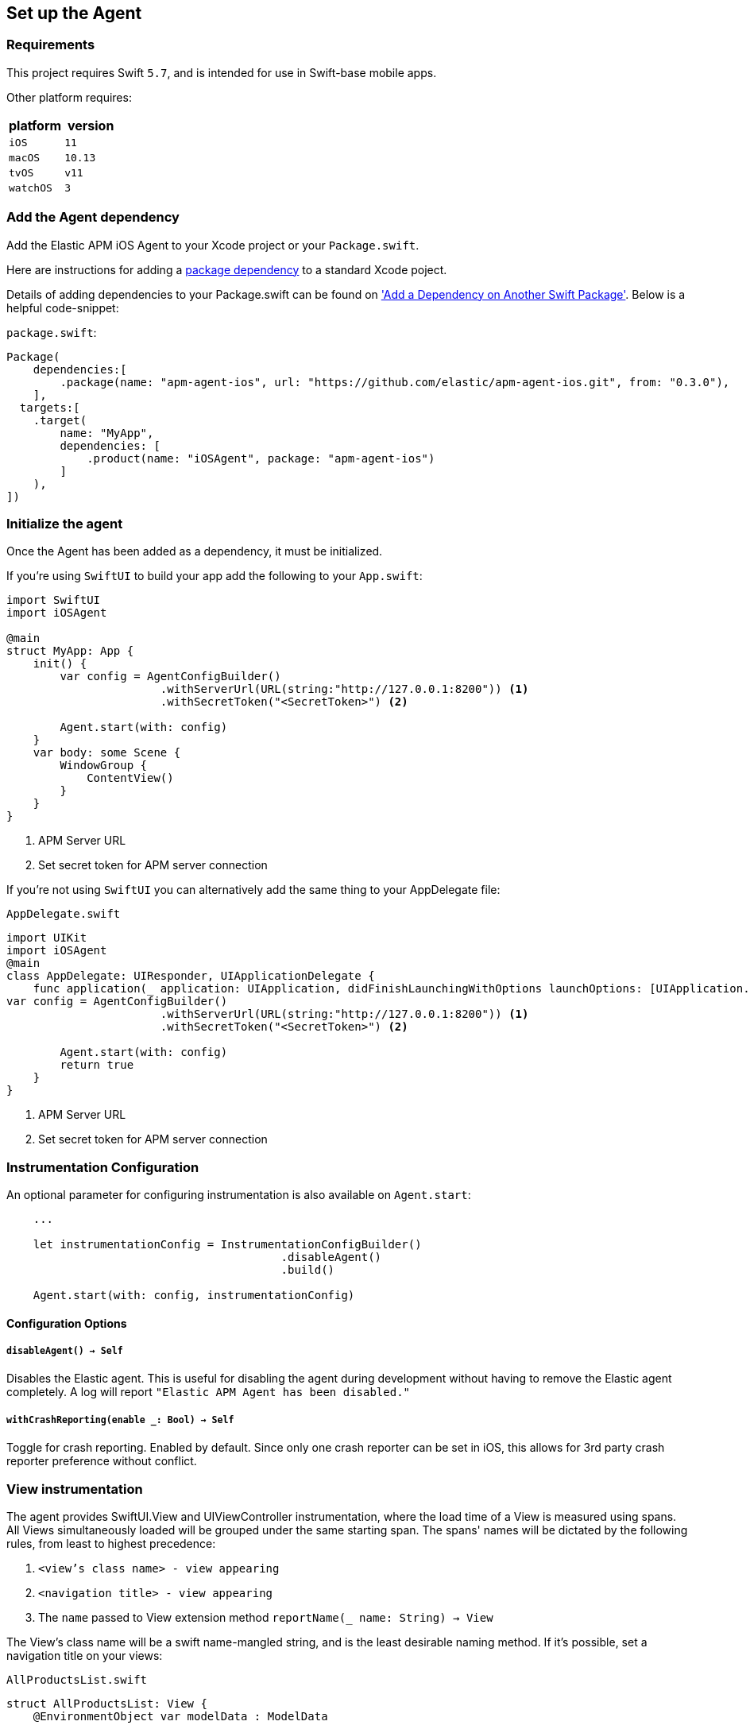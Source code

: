[[setup]]
== Set up the Agent

:source-highlighter: coderay

[discrete]
[[requirements]]
=== Requirements

This project requires Swift `5.7`, and is intended for use in Swift-base mobile apps.

Other platform requires:

[options="header"]
|===
| platform | version
| `iOS` | `11`
|`macOS` | `10.13`
| `tvOS` | `v11`
| `watchOS` | `3`
|===


[discrete]
[[add-agent-dependency]]
=== Add the Agent dependency
Add the Elastic APM iOS Agent to your Xcode project or your `Package.swift`.

Here are instructions for adding a https://developer.apple.com/documentation/swift_packages/adding_package_dependencies_to_your_app[package dependency] to a standard Xcode poject.

Details of adding dependencies to your Package.swift can be found on https://developer.apple.com/documentation/xcode/creating_a_standalone_swift_package_with_xcode#3578941['Add a Dependency on Another Swift Package'].
Below is a helpful code-snippet:

`package.swift`:
[source,swift,linenums,highlight=2;10]
----
Package(
    dependencies:[
        .package(name: "apm-agent-ios", url: "https://github.com/elastic/apm-agent-ios.git", from: "0.3.0"),
    ],
  targets:[
    .target(
        name: "MyApp",
        dependencies: [
            .product(name: "iOSAgent", package: "apm-agent-ios")
        ]
    ),
])
----

[discrete]
[[initialize]]
=== Initialize the agent
Once the Agent has been added as a dependency, it must be initialized.

If you're using `SwiftUI` to build your app add the following to your `App.swift`:

[source,swift,linenums,swift,highlight=2;7..12]
----
import SwiftUI
import iOSAgent

@main
struct MyApp: App {
    init() {
        var config = AgentConfigBuilder()
                       .withServerUrl(URL(string:"http://127.0.0.1:8200")) <1>
                       .withSecretToken("<SecretToken>") <2>

        Agent.start(with: config)
    }
    var body: some Scene {
        WindowGroup {
            ContentView()
        }
    }
}
----
<1> APM Server URL
<2> Set secret token for APM server connection

If you're not using `SwiftUI` you can alternatively add the same thing to your AppDelegate file:

`AppDelegate.swift`
[source,swift,linenums,highlight=2;9..14]
----
import UIKit
import iOSAgent
@main
class AppDelegate: UIResponder, UIApplicationDelegate {
    func application(_ application: UIApplication, didFinishLaunchingWithOptions launchOptions: [UIApplication.LaunchOptionsKey: Any]?) -> Bool {
var config = AgentConfigBuilder()
                       .withServerUrl(URL(string:"http://127.0.0.1:8200")) <1>
                       .withSecretToken("<SecretToken>") <2>

        Agent.start(with: config)
        return true
    }
}
----
<1> APM Server URL
<2> Set secret token for APM server connection

[discrete]
[[instrumentation-config]]
=== Instrumentation Configuration

An optional parameter for configuring instrumentation is also available on `Agent.start`:
[source,swift]
----
    ...

    let instrumentationConfig = InstrumentationConfigBuilder()
                                         .disableAgent()
                                         .build()

    Agent.start(with: config, instrumentationConfig)
----
[discrete]
[[config-opts]]
==== Configuration Options
[discrete]
[[disableAgent]]
===== `disableAgent() -> Self`
Disables the Elastic agent. This is useful for disabling the agent during development without having to remove the Elastic agent completely. A log will report `"Elastic APM Agent has been disabled."`
[discrete]
[[with-crash-reporting]]
===== `withCrashReporting(enable _: Bool) -> Self`
Toggle for crash reporting. Enabled by default. Since only one crash reporter can be set in iOS, this allows for 3rd party crash reporter preference without conflict.
[discrete]
[[view-instrumentation]]
=== View instrumentation

The agent provides SwiftUI.View and UIViewController instrumentation, where the load time of a View is measured using spans.
All Views simultaneously loaded will be grouped under the same starting span.
The spans' names will be dictated by the following rules, from least to highest precedence:

1. `<view's class name> - view appearing`
2. `<navigation title> - view appearing`
3. The `name` passed to View extension method  `reportName(_ name: String) -> View`


The View's class name will be a swift name-mangled string, and is the least desirable naming method. If it's possible, set a navigation title on your views:

`AllProductsList.swift`
[source,swift,linenums, highlight=12]
----
struct AllProductsList: View {
    @EnvironmentObject var modelData : ModelData

    var body: some View {
        VStack {
            List(modelData.products, id: \.id) { product in
                AdminProductRow(product: product)

            }
        }.onAppear  {
            modelData.loadProducts()
        }.navigationTitle("All Products")
    }
}
----

You'll see "All Products - view appearing" in Kibana.


If it isn't possible to set a navigation title, use `reportName(_ name: String) -> View` to set the name that will show in Kibana:

`AllProductsList.swift`
[source,swift,linenums, highlight=12]
----
struct AllProductsList: View {
    @EnvironmentObject var modelData : ModelData

    var body: some View {
        VStack {
            List(modelData.products, id: \.id) { product in
                AdminProductRow(product: product)

            }
        }.onAppear  {
            modelData.loadProducts()
        }.reportName("All Products - view appearing")
    }
}
----

NOTE: The entire string `All Products - view appearing` must be inserted to match the default formatting used for the other two naming options.

[descrete]
[[metrickit-instrumentation]]
=== MetricKit Instrumentation
Available for iOS 13 and greater, the agent provides instrumentation of key MetricKit data points:
* Application Launch times
* Application responsiveness
* Application exit counts

Technical details on the metric generated can be found in the https://github.com/elastic/apm/blob/main/specs/agents/mobile/metrics.md#application-metrics[Mobile spec]

[descrete]
[[app-launch-time]]
==== `application.launch.time`
This histogram metric provides launch duration broken down by `first draw`, `first draw (optimized)`, and `resumed`. More details about the MetricKit data point can be found in the https://developer.apple.com/documentation/metrickit/mxapplaunchmetric[Apple documentation].

[descrete]
[[hangtime]]
==== `application.responsiveness.hangtime`
A histogram of the different durations of time in which the app is too busy to handle user interaction responsively.
More details about the MetricKit data point can be found in the https://developer.apple.com/documentation/metrickit/mxappresponsivenessmetric[Apple documentation].
[descrete]
[[exits]]
==== `application.exits`
A count of application exits categorized by various attributes: `foreground` or `background`, and `normal` or abnormal, where abnormal exits are further subdivided.
More details can be found in the https://developer.apple.com/documentation/metrickit/mxappexitmetric[Apple documentation].